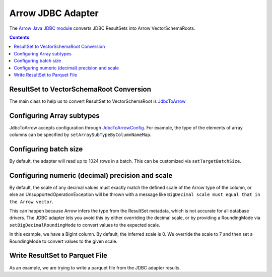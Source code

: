 .. Licensed to the Apache Software Foundation (ASF) under one
.. or more contributor license agreements.  See the NOTICE file
.. distributed with this work for additional information
.. regarding copyright ownership.  The ASF licenses this file
.. to you under the Apache License, Version 2.0 (the
.. "License"); you may not use this file except in compliance
.. with the License.  You may obtain a copy of the License at

..   http://www.apache.org/licenses/LICENSE-2.0

.. Unless required by applicable law or agreed to in writing,
.. software distributed under the License is distributed on an
.. "AS IS" BASIS, WITHOUT WARRANTIES OR CONDITIONS OF ANY
.. KIND, either express or implied.  See the License for the
.. specific language governing permissions and limitations
.. under the License.

.. _arrow-jdbc:

==================
Arrow JDBC Adapter
==================

The `Arrow Java JDBC module <https://arrow.apache.org/docs/java/jdbc.html>`_
converts JDBC ResultSets into Arrow VectorSchemaRoots.

.. contents::

ResultSet to VectorSchemaRoot Conversion
========================================

The main class to help us to convert ResultSet to VectorSchemaRoot is
`JdbcToArrow <https://arrow.apache.org/docs/java/reference/org/apache/arrow/adapter/jdbc/JdbcToArrow.html>`_

.. testcode::

   import org.apache.arrow.adapter.jdbc.ArrowVectorIterator;
   import org.apache.arrow.adapter.jdbc.JdbcToArrow;
   import org.apache.arrow.memory.BufferAllocator;
   import org.apache.arrow.memory.RootAllocator;
   import org.apache.arrow.vector.VectorSchemaRoot;
   import org.apache.ibatis.jdbc.ScriptRunner;

   import java.io.BufferedReader;
   import java.io.FileReader;
   import java.io.IOException;
   import java.sql.Connection;
   import java.sql.DriverManager;
   import java.sql.ResultSet;
   import java.sql.SQLException;

   try (BufferAllocator allocator = new RootAllocator();
        Connection connection = DriverManager.getConnection(
                "jdbc:h2:mem:h2-jdbc-adapter")) {
       ScriptRunner runnerDDLDML = new ScriptRunner(connection);
       runnerDDLDML.setLogWriter(null);
       runnerDDLDML.runScript(new BufferedReader(
               new FileReader("./thirdpartydeps/jdbc/h2-ddl.sql")));
       runnerDDLDML.runScript(new BufferedReader(
               new FileReader("./thirdpartydeps/jdbc/h2-dml.sql")));
       try (ResultSet resultSet = connection.createStatement().executeQuery(
               "SELECT int_field1, bool_field2, bigint_field5 FROM TABLE1");
            ArrowVectorIterator iterator = JdbcToArrow.sqlToArrowVectorIterator(
                    resultSet, allocator)) {
           while (iterator.hasNext()) {
               try (VectorSchemaRoot root = iterator.next()) {
                   System.out.print(root.contentToTSVString());
               }
           }
       }
   } catch (SQLException | IOException e) {
       e.printStackTrace();
   }

.. testoutput::

   INT_FIELD1    BOOL_FIELD2    BIGINT_FIELD5
   101    true    1000000000300
   102    true    100000000030
   103    true    10000000003

Configuring Array subtypes
==========================

JdbcToArrow accepts configuration through `JdbcToArrowConfig
<https://arrow.apache.org/docs/java/reference/org/apache/arrow/adapter/jdbc/JdbcToArrowConfig.html>`_.
For example, the type of the elements of array columns can be specified by
``setArraySubTypeByColumnNameMap``.

.. testcode::

   import org.apache.arrow.adapter.jdbc.ArrowVectorIterator;
   import org.apache.arrow.adapter.jdbc.JdbcFieldInfo;
   import org.apache.arrow.adapter.jdbc.JdbcToArrow;
   import org.apache.arrow.adapter.jdbc.JdbcToArrowConfig;
   import org.apache.arrow.adapter.jdbc.JdbcToArrowConfigBuilder;
   import org.apache.arrow.adapter.jdbc.JdbcToArrowUtils;
   import org.apache.arrow.memory.BufferAllocator;
   import org.apache.arrow.memory.RootAllocator;
   import org.apache.arrow.vector.VectorSchemaRoot;
   import org.apache.ibatis.jdbc.ScriptRunner;

   import java.io.BufferedReader;
   import java.io.FileReader;
   import java.io.IOException;
   import java.sql.Connection;
   import java.sql.DriverManager;
   import java.sql.ResultSet;
   import java.sql.SQLException;
   import java.sql.Types;
   import java.util.HashMap;

   try (BufferAllocator allocator = new RootAllocator();
        Connection connection = DriverManager.getConnection(
                "jdbc:h2:mem:h2-jdbc-adapter")) {
       ScriptRunner runnerDDLDML = new ScriptRunner(connection);
       runnerDDLDML.setLogWriter(null);
       runnerDDLDML.runScript(new BufferedReader(
               new FileReader("./thirdpartydeps/jdbc/h2-ddl.sql")));
       runnerDDLDML.runScript(new BufferedReader(
               new FileReader("./thirdpartydeps/jdbc/h2-dml.sql")));
       JdbcToArrowConfig config = new JdbcToArrowConfigBuilder(allocator,
               JdbcToArrowUtils.getUtcCalendar())
               .setArraySubTypeByColumnNameMap(
                       new HashMap<>() {{
                           put("LIST_FIELD19",
                                   new JdbcFieldInfo(Types.INTEGER));
                       }}
               )
               .build();
       try (ResultSet resultSet = connection.createStatement().executeQuery(
               "SELECT int_field1, bool_field2, bigint_field5, char_field16, list_field19 FROM TABLE1");
            ArrowVectorIterator iterator = JdbcToArrow.sqlToArrowVectorIterator(
                    resultSet, config)) {
           while (iterator.hasNext()) {
               try (VectorSchemaRoot root = iterator.next()) {
                   System.out.print(root.contentToTSVString());
               }
           }
       }
   } catch (SQLException | IOException e) {
       e.printStackTrace();
   }

.. testoutput::

   INT_FIELD1    BOOL_FIELD2    BIGINT_FIELD5    CHAR_FIELD16    LIST_FIELD19
   101    true    1000000000300    some char text      [1,2,3]
   102    true    100000000030    some char text      [1,2]
   103    true    10000000003    some char text      [1]

Configuring batch size
======================

By default, the adapter will read up to 1024 rows in a batch. This
can be customized via ``setTargetBatchSize``.

.. testcode::

   import org.apache.arrow.adapter.jdbc.ArrowVectorIterator;
   import org.apache.arrow.adapter.jdbc.JdbcFieldInfo;
   import org.apache.arrow.adapter.jdbc.JdbcToArrow;
   import org.apache.arrow.adapter.jdbc.JdbcToArrowConfig;
   import org.apache.arrow.adapter.jdbc.JdbcToArrowConfigBuilder;
   import org.apache.arrow.adapter.jdbc.JdbcToArrowUtils;
   import org.apache.arrow.memory.BufferAllocator;
   import org.apache.arrow.memory.RootAllocator;
   import org.apache.arrow.vector.VectorSchemaRoot;
   import org.apache.ibatis.jdbc.ScriptRunner;

   import java.io.BufferedReader;
   import java.io.FileReader;
   import java.io.IOException;
   import java.sql.Connection;
   import java.sql.DriverManager;
   import java.sql.ResultSet;
   import java.sql.SQLException;
   import java.sql.Types;
   import java.util.HashMap;

   try (BufferAllocator allocator = new RootAllocator();
        Connection connection = DriverManager.getConnection(
                "jdbc:h2:mem:h2-jdbc-adapter")) {
       ScriptRunner runnerDDLDML = new ScriptRunner(connection);
       runnerDDLDML.setLogWriter(null);
       runnerDDLDML.runScript(new BufferedReader(
               new FileReader("./thirdpartydeps/jdbc/h2-ddl.sql")));
       runnerDDLDML.runScript(new BufferedReader(
               new FileReader("./thirdpartydeps/jdbc/h2-dml.sql")));
       JdbcToArrowConfig config = new JdbcToArrowConfigBuilder(allocator,
               JdbcToArrowUtils.getUtcCalendar())
               .setTargetBatchSize(2)
               .setArraySubTypeByColumnNameMap(
                       new HashMap<>() {{
                           put("LIST_FIELD19",
                                   new JdbcFieldInfo(Types.INTEGER));
                       }}
               )
               .build();
       try (ResultSet resultSet = connection.createStatement().executeQuery(
               "SELECT int_field1, bool_field2, bigint_field5, char_field16, list_field19 FROM TABLE1");
            ArrowVectorIterator iterator = JdbcToArrow.sqlToArrowVectorIterator(
                    resultSet, config)) {
           while (iterator.hasNext()) {
               try (VectorSchemaRoot root = iterator.next()) {
                   System.out.print(root.contentToTSVString());
               }
           }
       }
   } catch (SQLException | IOException e) {
       e.printStackTrace();
   }

.. testoutput::

   INT_FIELD1    BOOL_FIELD2    BIGINT_FIELD5    CHAR_FIELD16    LIST_FIELD19
   101    true    1000000000300    some char text      [1,2,3]
   102    true    100000000030    some char text      [1,2]
   INT_FIELD1    BOOL_FIELD2    BIGINT_FIELD5    CHAR_FIELD16    LIST_FIELD19
   103    true    10000000003    some char text      [1]

Configuring numeric (decimal) precision and scale
=================================================

By default, the scale of any decimal values must exactly match the defined
scale of the Arrow type of the column, or else an UnsupportedOperationException
will be thrown with a message like ``BigDecimal scale must equal that in the Arrow
vector``.

This can happen because Arrow infers the type from the ResultSet metadata, which
is not accurate for all database drivers. The JDBC adapter lets you avoid this
by either overriding the decimal scale, or by providing a RoundingMode via
``setBigDecimalRoundingMode`` to convert values to the expected scale.

In this example, we have a BigInt column. By default, the inferred scale
is 0. We override the scale to 7 and then set a RoundingMode to convert
values to the given scale.

.. testcode::

   import org.apache.arrow.adapter.jdbc.ArrowVectorIterator;
   import org.apache.arrow.adapter.jdbc.JdbcFieldInfo;
   import org.apache.arrow.adapter.jdbc.JdbcToArrow;
   import org.apache.arrow.adapter.jdbc.JdbcToArrowConfig;
   import org.apache.arrow.adapter.jdbc.JdbcToArrowConfigBuilder;
   import org.apache.arrow.adapter.jdbc.JdbcToArrowUtils;
   import org.apache.arrow.memory.BufferAllocator;
   import org.apache.arrow.memory.RootAllocator;
   import org.apache.arrow.vector.VectorSchemaRoot;
   import org.apache.ibatis.jdbc.ScriptRunner;

   import java.io.BufferedReader;
   import java.io.FileReader;
   import java.io.IOException;
   import java.math.RoundingMode;
   import java.sql.Connection;
   import java.sql.DriverManager;
   import java.sql.ResultSet;
   import java.sql.SQLException;
   import java.sql.Types;
   import java.util.HashMap;

   try (BufferAllocator allocator = new RootAllocator();
        Connection connection = DriverManager.getConnection(
                "jdbc:h2:mem:h2-jdbc-adapter")) {
       ScriptRunner runnerDDLDML = new ScriptRunner(connection);
       runnerDDLDML.setLogWriter(null);
       runnerDDLDML.runScript(new BufferedReader(
               new FileReader("./thirdpartydeps/jdbc/h2-ddl.sql")));
       runnerDDLDML.runScript(new BufferedReader(
               new FileReader("./thirdpartydeps/jdbc/h2-dml.sql")));
       JdbcToArrowConfig config = new JdbcToArrowConfigBuilder(allocator,
               JdbcToArrowUtils.getUtcCalendar())
               .setTargetBatchSize(2)
               .setArraySubTypeByColumnNameMap(
                       new HashMap<>() {{
                           put("LIST_FIELD19",
                                   new JdbcFieldInfo(Types.INTEGER));
                       }}
               )
               .setExplicitTypesByColumnName(
                       new HashMap<>() {{
                           put("BIGINT_FIELD5",
                                   new JdbcFieldInfo(Types.DECIMAL, 20, 7));
                       }}
               )
               .setBigDecimalRoundingMode(RoundingMode.UNNECESSARY)
               .build();
       try (ResultSet resultSet = connection.createStatement().executeQuery(
               "SELECT int_field1, bool_field2, bigint_field5, char_field16, list_field19 FROM TABLE1");
            ArrowVectorIterator iterator = JdbcToArrow.sqlToArrowVectorIterator(
                    resultSet, config)) {
           while (iterator.hasNext()) {
               try (VectorSchemaRoot root = iterator.next()) {
                   System.out.print(root.contentToTSVString());
               }
           }
       }
   } catch (SQLException | IOException e) {
       e.printStackTrace();
   }

.. testoutput::

   INT_FIELD1    BOOL_FIELD2    BIGINT_FIELD5    CHAR_FIELD16    LIST_FIELD19
   101    true    1000000000300.0000000    some char text      [1,2,3]
   102    true    100000000030.0000000    some char text      [1,2]
   INT_FIELD1    BOOL_FIELD2    BIGINT_FIELD5    CHAR_FIELD16    LIST_FIELD19
   103    true    10000000003.0000000    some char text      [1]

Write ResultSet to Parquet File
===============================

As an example, we are trying to write a parquet file from the JDBC adapter results.

.. testcode::

    import java.io.BufferedReader;
    import java.io.FileReader;
    import java.io.IOException;
    import java.nio.file.DirectoryStream;
    import java.nio.file.Files;
    import java.nio.file.Path;
    import java.sql.Connection;
    import java.sql.DriverManager;
    import java.sql.ResultSet;
    import java.sql.SQLException;
    import java.sql.Types;
    import java.util.HashMap;

    import org.apache.arrow.adapter.jdbc.ArrowVectorIterator;
    import org.apache.arrow.adapter.jdbc.JdbcFieldInfo;
    import org.apache.arrow.adapter.jdbc.JdbcToArrow;
    import org.apache.arrow.adapter.jdbc.JdbcToArrowConfig;
    import org.apache.arrow.adapter.jdbc.JdbcToArrowConfigBuilder;
    import org.apache.arrow.adapter.jdbc.JdbcToArrowUtils;
    import org.apache.arrow.dataset.file.DatasetFileWriter;
    import org.apache.arrow.dataset.file.FileFormat;
    import org.apache.arrow.dataset.file.FileSystemDatasetFactory;
    import org.apache.arrow.dataset.jni.NativeMemoryPool;
    import org.apache.arrow.dataset.scanner.ScanOptions;
    import org.apache.arrow.dataset.scanner.Scanner;
    import org.apache.arrow.dataset.source.Dataset;
    import org.apache.arrow.dataset.source.DatasetFactory;
    import org.apache.arrow.memory.BufferAllocator;
    import org.apache.arrow.memory.RootAllocator;
    import org.apache.arrow.vector.VectorSchemaRoot;
    import org.apache.arrow.vector.ipc.ArrowReader;
    import org.apache.arrow.vector.types.pojo.Schema;
    import org.apache.ibatis.jdbc.ScriptRunner;
    import org.slf4j.LoggerFactory;

    import ch.qos.logback.classic.Level;
    import ch.qos.logback.classic.Logger;

    class JDBCReader extends ArrowReader {
      private final ArrowVectorIterator iter;
      private final JdbcToArrowConfig config;
      private VectorSchemaRoot root;
      private boolean firstRoot = true;

      public JDBCReader(BufferAllocator allocator, ArrowVectorIterator iter, JdbcToArrowConfig config) {
        super(allocator);
        this.iter = iter;
        this.config = config;
      }

      @Override
      public boolean loadNextBatch() throws IOException {
        if (firstRoot) {
          firstRoot = false;
          return true;
        }
        else {
          if (iter.hasNext()) {
            if (root != null && !config.isReuseVectorSchemaRoot()) {
              root.close();
            }
            else {
              root.allocateNew();
            }
            root = iter.next();
            return root.getRowCount() != 0;
          }
          else {
            return false;
          }
        }
      }

      @Override
      public long bytesRead() {
        return 0;
      }

      @Override
      protected void closeReadSource() throws IOException {
        if (root != null && !config.isReuseVectorSchemaRoot()) {
          root.close();
        }
      }

      @Override
      protected Schema readSchema() throws IOException {
        return null;
      }

      @Override
      public VectorSchemaRoot getVectorSchemaRoot() throws IOException {
        if (root == null) {
          root = iter.next();
        }
        return root;
      }
    }

    ((Logger) LoggerFactory.getLogger("org.apache.arrow")).setLevel(Level.TRACE);
    try (
        final BufferAllocator allocator = new RootAllocator();
        final BufferAllocator allocatorJDBC = allocator.newChildAllocator("allocatorJDBC", 0, Long.MAX_VALUE);
        final BufferAllocator allocatorReader = allocator.newChildAllocator("allocatorReader", 0, Long.MAX_VALUE);
        final BufferAllocator allocatorParquetWrite = allocator.newChildAllocator("allocatorParquetWrite", 0,
            Long.MAX_VALUE);
        final Connection connection = DriverManager.getConnection(
            "jdbc:h2:mem:h2-jdbc-adapter")
    ) {
      ScriptRunner runnerDDLDML = new ScriptRunner(connection);
      runnerDDLDML.setLogWriter(null);
      runnerDDLDML.runScript(new BufferedReader(
          new FileReader("./thirdpartydeps/jdbc/h2-ddl.sql")));
      runnerDDLDML.runScript(new BufferedReader(
          new FileReader("./thirdpartydeps/jdbc/h2-dml.sql")));
      JdbcToArrowConfig config = new JdbcToArrowConfigBuilder(allocatorJDBC,
          JdbcToArrowUtils.getUtcCalendar())
          .setTargetBatchSize(2)
          .setReuseVectorSchemaRoot(true)
          .setArraySubTypeByColumnNameMap(
              new HashMap<>() {{
                put("LIST_FIELD19",
                    new JdbcFieldInfo(Types.INTEGER));
              }}
          )
          .build();
      String query = "SELECT int_field1, bool_field2, bigint_field5, char_field16, list_field19 FROM TABLE1";
      try (
          final ResultSet resultSetConvertToParquet = connection.createStatement().executeQuery(query);
          final ArrowVectorIterator arrowVectorIterator = JdbcToArrow.sqlToArrowVectorIterator(
              resultSetConvertToParquet, config)
      ) {
        Path uri = Files.createTempDirectory("parquet_");
        try (
            // get jdbc row data as a arrow reader
            final JDBCReader arrowReader = new JDBCReader(allocatorReader, arrowVectorIterator, config)
        ) {
          // write arrow reader to parqueet file
          DatasetFileWriter.write(allocatorParquetWrite, arrowReader, FileFormat.PARQUET, uri.toUri().toString());
        }
        // validate data of parquet file created
        ScanOptions options = new ScanOptions(/*batchSize*/ 32768);
        try (
            DatasetFactory datasetFactory = new FileSystemDatasetFactory(allocator,
                NativeMemoryPool.getDefault(), FileFormat.PARQUET, uri.toUri().toString());
            Dataset dataset = datasetFactory.finish();
            Scanner scanner = dataset.newScan(options);
            ArrowReader reader = scanner.scanBatches()
        ) {
          while (reader.loadNextBatch()) {
            System.out.print(reader.getVectorSchemaRoot().contentToTSVString());
            System.out.println("RowCount: " + reader.getVectorSchemaRoot().getRowCount());
          }
        } catch (Exception e) {
          e.printStackTrace();
          throw new RuntimeException(e);
        }
        // delete temporary parquet file created
        try (DirectoryStream<Path> dir = Files.newDirectoryStream(uri)) {
          uri.toFile().deleteOnExit();
          for (Path path : dir) {
            path.toFile().deleteOnExit();
          }
        }
      }
      runnerDDLDML.closeConnection();
    } catch (SQLException | IOException e) {
      e.printStackTrace();
      throw new RuntimeException(e);
    }

.. testoutput::

   INT_FIELD1    BOOL_FIELD2    BIGINT_FIELD5    CHAR_FIELD16    LIST_FIELD19
   101    true    1000000000300    some char text      [1,2,3]
   102    true    100000000030    some char text      [1,2]
   RowCount: 2
   INT_FIELD1    BOOL_FIELD2    BIGINT_FIELD5    CHAR_FIELD16    LIST_FIELD19
   103    true    10000000003    some char text      [1]
   RowCount: 1
